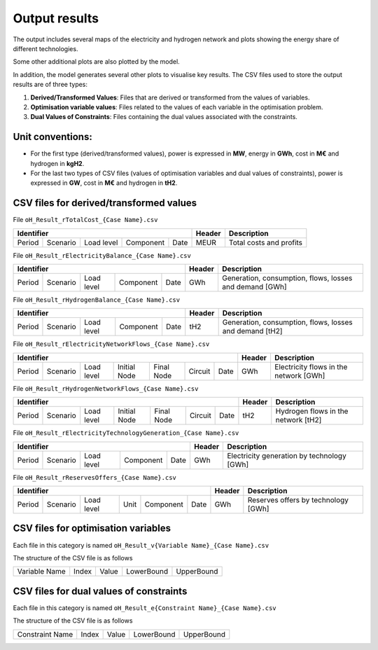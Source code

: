 .. oHySEM documentation master file, created by Erik Alvarez

Output results
==============

The output includes several maps of the electricity and hydrogen network and plots showing the energy share of different technologies.

.. image:: ../img/oH_Plot_ElectricityMapNetwork_period1_sc01_VPP1.png
   :scale: 40%
   :align: center

.. image:: ../img/oH_Plot_ElectricityBalance_period1_sc01_VPP1.png
   :scale: 40%
   :align: center

.. image:: ../img/oH_Plot_ElectricityTechnologyGeneration_period1_sc01_VPP1.png
   :scale: 40%
   :align: center

Some other additional plots are also plotted by the model.

In addition, the model generates several other plots to visualise key results. The CSV files used to store the output results are of three types:

1. **Derived/Transformed Values**: Files that are derived or transformed from the values of variables.
2. **Optimisation variable values**: Files related to the values of each variable in the optimisation problem.
3. **Dual Values of Constraints**: Files containing the dual values associated with the constraints.

Unit conventions:
------------------

- For the first type (derived/transformed values), power is expressed in **MW**, energy in **GWh**, cost in **M€** and hydrogen in **kgH2**.
- For the last two types of CSV files (values of optimisation variables and dual values of constraints), power is expressed in **GW**, cost in **M€** and hydrogen in **tH2**.

CSV files for derived/transformed values
----------------------------------------

File ``oH_Result_rTotalCost_{Case Name}.csv``

============  ==========  ==========  =========  ====  ==========  ============================
Identifier                                             Header      Description
=====================================================  ==========  ============================
Period        Scenario    Load level  Component  Date  MEUR        Total costs and profits
============  ==========  ==========  =========  ====  ==========  ============================

File ``oH_Result_rElectricityBalance_{Case Name}.csv``

============  ==========  ==========  =========  ====  ==========  =======================================================
Identifier                                             Header      Description
=====================================================  ==========  =======================================================
Period        Scenario    Load level  Component  Date  GWh         Generation, consumption, flows, losses and demand [GWh]
============  ==========  ==========  =========  ====  ==========  =======================================================

File ``oH_Result_rHydrogenBalance_{Case Name}.csv``

============  ==========  ==========  =========  ====  ==========  =======================================================
Identifier                                             Header      Description
=====================================================  ==========  =======================================================
Period        Scenario    Load level  Component  Date  tH2         Generation, consumption, flows, losses and demand [tH2]
============  ==========  ==========  =========  ====  ==========  =======================================================

File ``oH_Result_rElectricityNetworkFlows_{Case Name}.csv``

============  ==========  ==========  ============  ==========  =======  ====  ==========  =======================================================
Identifier                                                                     Header      Description
=============================================================================  ==========  =======================================================
Period        Scenario    Load level  Initial Node  Final Node  Circuit  Date  GWh         Electricity flows in the network [GWh]
============  ==========  ==========  ============  ==========  =======  ====  ==========  =======================================================

File ``oH_Result_rHydrogenNetworkFlows_{Case Name}.csv``

============  ==========  ==========  ============  ==========  =======  ====  ==========  =======================================================
Identifier                                                                     Header      Description
=============================================================================  ==========  =======================================================
Period        Scenario    Load level  Initial Node  Final Node  Circuit  Date  tH2         Hydrogen flows in the network [tH2]
============  ==========  ==========  ============  ==========  =======  ====  ==========  =======================================================

File ``oH_Result_rElectricityTechnologyGeneration_{Case Name}.csv``

============  ==========  ==========  =========  ====  ==========  =======================================================
Identifier                                             Header      Description
=====================================================  ==========  =======================================================
Period        Scenario    Load level  Component  Date  GWh         Electricity generation by technology [GWh]
============  ==========  ==========  =========  ====  ==========  =======================================================

File ``oH_Result_rReservesOffers_{Case Name}.csv``

============  ==========  ==========  ====  =========  ====  ==========  =======================================================
Identifier                                                   Header      Description
===========================================================  ==========  =======================================================
Period        Scenario    Load level  Unit  Component  Date  GWh         Reserves offers by technology [GWh]
============  ==========  ==========  ====  =========  ====  ==========  =======================================================


CSV files for optimisation variables
------------------------------------------

Each file in this category is named
``oH_Result_v{Variable Name}_{Case Name}.csv``

The structure of the CSV file is as follows

============= ===== ===== ========== ==========
Variable Name Index Value LowerBound UpperBound
============= ===== ===== ========== ==========

CSV files for dual values of constraints
----------------------------------------

Each file in this category is named
``oH_Result_e{Constraint Name}_{Case Name}.csv``

The structure of the CSV file is as follows

=============== ===== ===== ========== ==========
Constraint Name Index Value LowerBound UpperBound
=============== ===== ===== ========== ==========
